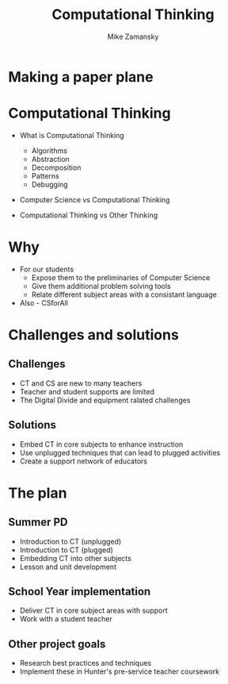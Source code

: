 #+REVEAL_ROOT: ../reveal-root/
#+REVEAL_THEME: serif
#+OPTIONS: toc:nil num:nil date:nil email:t 
#+OPTIONS: reveal_title_slide:"<h1>%t</h1><br><h3>mz631@hunter.cuny.edu</h3><p><h3>@zamansky</h3><h3>http://cestlaz.github.io</h3>"
#+TITLE: Computational Thinking
#+AUTHOR: Mike Zamansky
#+EMAIL: Email: mz631@hunter.cuny.edu<br>Twitter: @zamansky


* Making a paper plane
* Computational Thinking
#+ATTR_REVEAL: :frag (t)
- What is Computational Thinking
  #+ATTR_REVEAL: :frag (t)
  - Algorithms
  - Abstraction
  - Decomposition
  - Patterns
  - Debugging 
- Computer Science vs Computational Thinking
- Computational Thinking vs Other Thinking
* Why
#+ATTR_REVEAL: :frag (t)
- For our students
  - Expose them to the preliminaries of Computer Science
  - Give them additional problem solving tools
  - Relate different subject areas with a consistant language
- Also - CSforAll
* Challenges and solutions
#+ATTR_REVEAL: :frag (t)_
** Challenges
- CT and CS are new to many teachers
- Teacher and student supports are limited
- The Digital Divide and equipment ralated challenges
** Solutions
- Embed CT in core subjects to enhance instruction
- Use unplugged techniques that can lead to plugged activities
- Create a support network of educators
* The plan
** Summer PD
- Introduction to CT (unplugged)
- Introduction to CT (plugged)
- Embedding CT into other subjects
- Lesson and unit development
** School Year implementation
- Deliver CT in core subject areas with support
- Work with a student teacher 
** Other project goals
- Research best practices and techniques
- Implement these in Hunter's pre-service teacher coursework
